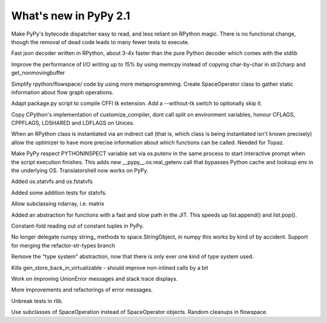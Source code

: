 ======================
What's new in PyPy 2.1
======================

.. this is a revision shortly after release-2.1-beta
.. startrev: 4eb52818e7c0

.. branch: sanitise_bytecode_dispatch
Make PyPy's bytecode dispatcher easy to read, and less reliant on RPython
magic. There is no functional change, though the removal of dead code leads
to many fewer tests to execute.

.. branch: fastjson
Fast json decoder written in RPython, about 3-4x faster than the pure Python
decoder which comes with the stdlib

.. branch: improve-str2charp
Improve the performance of I/O writing up to 15% by using memcpy instead of
copying char-by-char in str2charp and get_nonmovingbuffer

.. branch: flowoperators
Simplify rpython/flowspace/ code by using more metaprogramming.  Create
SpaceOperator class to gather static information about flow graph operations.

.. branch: package-tk
Adapt package.py script to compile CFFI tk extension. Add a --without-tk switch
to optionally skip it.

.. branch: distutils-cppldflags
Copy CPython's implementation of customize_compiler, dont call split on
environment variables, honour CFLAGS, CPPFLAGS, LDSHARED and LDFLAGS on Unices.

.. branch: precise-instantiate
When an RPython class is instantiated via an indirect call (that is, which
class is being instantiated isn't known precisely) allow the optimizer to have
more precise information about which functions can be called. Needed for Topaz.

.. branch: ssl_moving_write_buffer

.. branch: pythoninspect-fix
Make PyPy respect PYTHONINSPECT variable set via os.putenv in the same process
to start interactive prompt when the script execution finishes. This adds
new __pypy__.os.real_getenv call that bypasses Python cache and looksup env
in the underlying OS. Translatorshell now works on PyPy.

.. branch: add-statvfs
Added os.statvfs and os.fstatvfs

.. branch: statvfs_tests
Added some addition tests for statvfs.

.. branch: ndarray-subtype
Allow subclassing ndarray, i.e. matrix

.. branch: kill-ootype

.. branch: fast-slowpath
Added an abstraction for functions with a fast and slow path in the JIT. This
speeds up list.append() and list.pop().

.. branch: curses_fixes

.. branch: foldable-getarrayitem-indexerror
Constant-fold reading out of constant tuples in PyPy.

.. branch: mro-reorder-numpypy-str
No longer delegate numpy string_ methods to space.StringObject, in numpy
this works by kind of by accident. Support for merging the refactor-str-types
branch

.. branch: kill-typesystem
Remove the "type system" abstraction, now that there is only ever one kind of
type system used.

.. branch: kill-gen-store-back-in
Kills gen_store_back_in_virtualizable - should improve non-inlined calls by
a bit

.. branch: dotviewer-linewidth
.. branch: reflex-support
.. branch: numpypy-inplace-op
.. branch: rewritten-loop-logging
.. branch: no-release-gil
.. branch: safe-win-mmap
.. branch: boolean-index-cleanup

.. branch: nobold-backtrace
Work on improving UnionError messages and stack trace displays.

.. branch: improve-errors-again
More improvements and refactorings of error messages.

.. branch: improve-errors-again2
Unbreak tests in rlib.

.. branch: less-stringly-ops
Use subclasses of SpaceOperation instead of SpaceOperator objects.
Random cleanups in flowspace.


